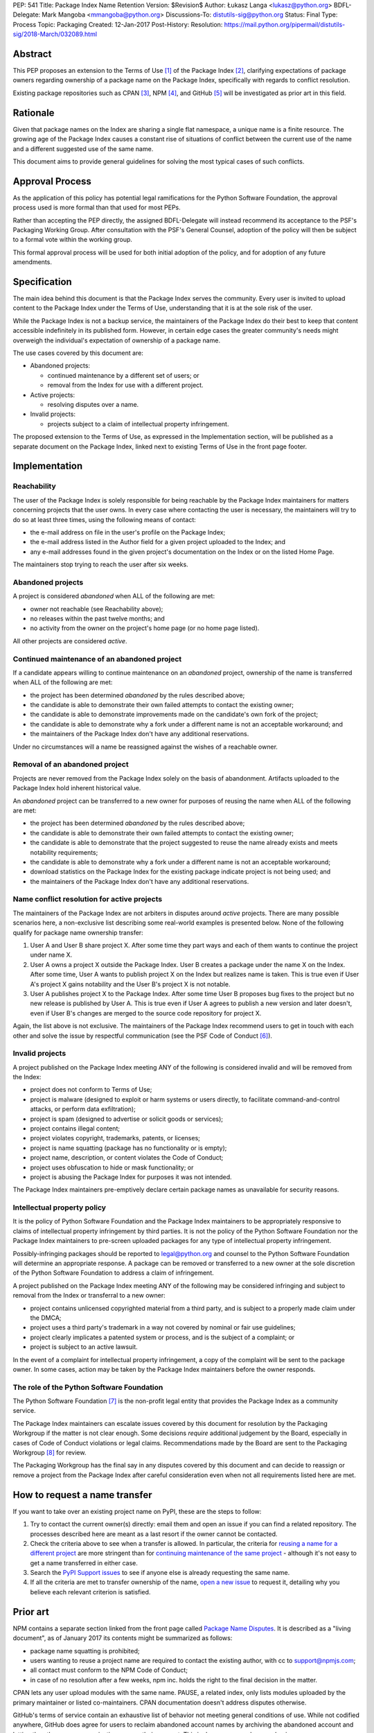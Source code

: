 PEP: 541
Title: Package Index Name Retention
Version: $Revision$
Author: Łukasz Langa <lukasz@python.org>
BDFL-Delegate: Mark Mangoba <mmangoba@python.org>
Discussions-To: distutils-sig@python.org
Status: Final
Type: Process
Topic: Packaging
Created: 12-Jan-2017
Post-History:
Resolution: https://mail.python.org/pipermail/distutils-sig/2018-March/032089.html


Abstract
========

This PEP proposes an extension to the Terms of Use [1]_ of the Package
Index [2]_, clarifying expectations of package owners regarding
ownership of a package name on the Package Index, specifically with
regards to conflict resolution.

Existing package repositories such as CPAN [3]_, NPM [4]_, and
GitHub [5]_ will be investigated as prior art in this field.


Rationale
=========

Given that package names on the Index are sharing a single flat
namespace, a unique name is a finite resource.  The growing age of
the Package Index causes a constant rise of situations of conflict
between the current use of the name and a different suggested use of
the same name.

This document aims to provide general guidelines for solving the
most typical cases of such conflicts.


Approval Process
================

As the application of this policy has potential legal ramifications for the
Python Software Foundation, the approval process used is more formal than that
used for most PEPs.

Rather than accepting the PEP directly, the assigned BDFL-Delegate will instead
recommend its acceptance to the PSF's Packaging Working Group. After
consultation with the PSF's General Counsel, adoption of the policy will then
be subject to a formal vote within the working group.

This formal approval process will be used for both initial adoption of the
policy, and for adoption of any future amendments.


Specification
=============

The main idea behind this document is that the Package Index serves the
community.  Every user is invited to upload content to the Package Index
under the Terms of Use, understanding that it is at the sole risk of
the user.

While the Package Index is not a backup service, the maintainers of the
Package Index do their best to keep that content accessible indefinitely
in its published form.  However, in certain edge cases the greater
community's needs might overweigh the individual's expectation of
ownership of a package name.

The use cases covered by this document are:

* Abandoned projects:

  * continued maintenance by a different set of users; or
  * removal from the Index for use with a different project.

* Active projects:

  * resolving disputes over a name.

* Invalid projects:

  * projects subject to a claim of intellectual property infringement.

The proposed extension to the Terms of Use, as expressed in the
Implementation section, will be published as a separate document on the
Package Index, linked next to existing Terms of Use in the front page
footer.


Implementation
==============

Reachability
------------

The user of the Package Index is solely responsible for being reachable
by the Package Index maintainers for matters concerning projects that
the user owns.  In every case where contacting the user is necessary,
the maintainers will try to do so at least three times, using the
following means of contact:

* the e-mail address on file in the user's profile on the Package Index;
* the e-mail address listed in the Author field for a given project
  uploaded to the Index; and
* any e-mail addresses found in the given project's documentation
  on the Index or on the listed Home Page.

The maintainers stop trying to reach the user after six weeks.


Abandoned projects
------------------

A project is considered *abandoned* when ALL of the following are met:

* owner not reachable (see Reachability above);
* no releases within the past twelve months; and
* no activity from the owner on the project's home page (or no
  home page listed).

All other projects are considered *active*.

.. _continue-maintenance:

Continued maintenance of an abandoned project
---------------------------------------------

If a candidate appears willing to continue maintenance on an *abandoned*
project, ownership of the name is transferred when ALL of the following
are met:

* the project has been determined *abandoned* by the rules described
  above;
* the candidate is able to demonstrate their own failed attempts to contact
  the existing owner;
* the candidate is able to demonstrate improvements made on the
  candidate's own fork of the project;
* the candidate is able to demonstrate why a fork under a different name
  is not an acceptable workaround; and
* the maintainers of the Package Index don't have any additional
  reservations.

Under no circumstances will a name be reassigned against the wishes of
a reachable owner.

.. _reclaim-name:

Removal of an abandoned project
-------------------------------

Projects are never removed from the Package Index solely on the basis
of abandonment.  Artifacts uploaded to the Package Index hold inherent
historical value.

An *abandoned* project can be transferred to a new owner for purposes
of reusing the name when ALL of the following are met:

* the project has been determined *abandoned* by the rules described
  above;
* the candidate is able to demonstrate their own failed attempts to contact
  the existing owner;
* the candidate is able to demonstrate that the project suggested to
  reuse the name already exists and meets notability requirements;
* the candidate is able to demonstrate why a fork under a different name
  is not an acceptable workaround;
* download statistics on the Package Index for the existing package
  indicate project is not being used; and
* the maintainers of the Package Index don't have any additional
  reservations.


Name conflict resolution for active projects
--------------------------------------------

The maintainers of the Package Index are not arbiters in disputes
around *active* projects.  There are many possible scenarios here,
a non-exclusive list describing some real-world examples is presented
below.  None of the following qualify for package name ownership
transfer:

1. User A and User B share project X.  After some time they part ways
   and each of them wants to continue the project under name X.
2. User A owns a project X outside the Package Index.  User B creates
   a package under the name X on the Index.  After some time, User A
   wants to publish project X on the Index but realizes name is taken.
   This is true even if User A's project X gains notability and the
   User B's project X is not notable.
3. User A publishes project X to the Package Index.  After some time
   User B proposes bug fixes to the project but no new release is
   published by User A.  This is true even if User A agrees to publish
   a new version and later doesn't, even if User B's changes are merged
   to the source code repository for project X.

Again, the list above is not exclusive.  The maintainers of the Package
Index recommend users to get in touch with each other and solve the
issue by respectful communication (see the PSF Code of Conduct [6]_).


Invalid projects
----------------

A project published on the Package Index meeting ANY of the following
is considered invalid and will be removed from the Index:

* project does not conform to Terms of Use;
* project is malware (designed to exploit or harm systems or users directly, to
  facilitate command-and-control attacks, or perform data exfiltration);
* project is spam (designed to advertise or solicit goods or services);
* project contains illegal content;
* project violates copyright, trademarks, patents, or licenses;
* project is name squatting (package has no functionality or is
  empty);
* project name, description, or content violates the Code of Conduct;
* project uses obfuscation to hide or mask functionality;
  or
* project is abusing the Package Index for purposes it was not
  intended.

The Package Index maintainers pre-emptively declare certain package
names as unavailable for security reasons.

Intellectual property policy
----------------------------

It is the policy of Python Software Foundation and the Package Index
maintainers to be appropriately responsive to claims of intellectual
property infringement by third parties. It is not the policy of
the Python Software Foundation nor the Package Index maintainers
to pre-screen uploaded packages for any type of intellectual property
infringement.

Possibly-infringing packages should be reported to legal@python.org
and counsel to the Python Software Foundation will determine an
appropriate response. A package can be removed or transferred to a
new owner at the sole discretion of the Python Software Foundation to
address a claim of infringement.

A project published on the Package Index meeting ANY of the following
may be considered infringing and subject to removal from the Index
or transferral to a new owner:

* project contains unlicensed copyrighted material from a third party,
  and is subject to a properly made claim under the DMCA;
* project uses a third party's trademark in a way not covered by
  nominal or fair use guidelines;
* project clearly implicates a patented system or process, and is
  the subject of a complaint; or
* project is subject to an active lawsuit.

In the event of a complaint for intellectual property infringement,
a copy of the complaint will be sent to the package owner. In some
cases, action may be taken by the Package Index maintainers before
the owner responds.


The role of the Python Software Foundation
------------------------------------------

The Python Software Foundation [7]_ is the non-profit legal entity that
provides the Package Index as a community service.

The Package Index maintainers can escalate issues covered by this
document for resolution by the Packaging Workgroup if the matter is not clear
enough.  Some decisions *require* additional judgement by the Board,
especially in cases of Code of Conduct violations or legal claims.
Recommendations made by the Board are sent to the Packaging Workgroup [8]_ for review.

The Packaging Workgroup has the final say in any disputes covered by this document and
can decide to reassign or remove a project from the Package Index after
careful consideration even when not all requirements listed
here are met.

How to request a name transfer
==============================

If you want to take over an existing project name on PyPI,
these are the steps to follow:

1. Try to contact the current owner(s) directly: email them and open an issue
   if you can find a related repository. The processes described here are meant
   as a last resort if the owner cannot be contacted.
2. Check the criteria above to see when a transfer is allowed. In particular,
   the criteria for `reusing a name for a different project <reclaim-name_>`_
   are more stringent than for `continuing maintenance of the same project
   <continue-maintenance_>`_ - although it's not easy to get a name transferred
   in either case.
3. Search the `PyPI Support issues <https://github.com/pypa/pypi-support/issues>`_
   to see if anyone else is already requesting the same name.
4. If all the criteria are met to transfer ownership of the name,
   `open a new issue  <https://github.com/pypa/pypi-support/issues/new?labels=PEP+541&template=pep541-request.yml&title=PEP+541+Request%3A+PROJECT_NAME>`_
   to request it, detailing why you believe each relevant criterion is
   satisfied.

Prior art
=========

NPM contains a separate section linked from the front page called
`Package Name Disputes <https://www.npmjs.com/policies/disputes>`_.
It is described as a "living document", as of January 2017 its
contents might be summarized as follows:

* package name squatting is prohibited;
* users wanting to reuse a project name are required to contact the
  existing author, with cc to support@npmjs.com;
* all contact must conform to the NPM Code of Conduct;
* in case of no resolution after a few weeks, npm inc. holds the right
  to the final decision in the matter.

CPAN lets any user upload modules with the same name.  PAUSE, a related
index, only lists modules uploaded by the primary maintainer or listed
co-maintainers.  CPAN documentation doesn't address disputes otherwise.

GitHub's terms of service contain an exhaustive list of behavior
not meeting general conditions of use.  While not codified anywhere,
GitHub does agree for users to reclaim abandoned account names by
archiving the abandoned account and letting the other user or
organization rename their account.  This is done on a case-by-case
basis.


Rejected Proposals
==================

The original approach was to hope for the best and solve issues as they
arise without written policy.  This is not sustainable.  The lack of
generally available guidelines in writing on package name conflict
resolution is causing unnecessary tensions.  From the perspective of
users, decisions made by the Package Index maintainers without written
guidelines may appear arbitrary.  From the perspective of the Package
Index maintainers, solving name conflicts is a stressful task due to
risk of unintentional harm due to lack of defined policy.


References
==========

.. [1] Terms of Use of the Python Package Index
   (https://pypi.org/policy/terms-of-use/)

.. [2] The Python Package Index
   (https://pypi.org/)

.. [3] The Comprehensive Perl Archive Network
   (http://www.cpan.org/)

.. [4] Node Package Manager
   (https://www.npmjs.com/package/left-pad)

.. [5] GitHub
   (https://github.com/)

.. [6] Python Community Code of Conduct
   (https://www.python.org/psf/codeofconduct/)

.. [7] Python Software Foundation
   (https://www.python.org/psf/)

.. [8] Python Packaging Working Group
   (https://wiki.python.org/psf/PackagingWG/)


Copyright
=========

This document has been placed in the public domain.


Acknowledgements
================

The many participants of the Distutils and Catalog SIGs for their
ideas over the years.
